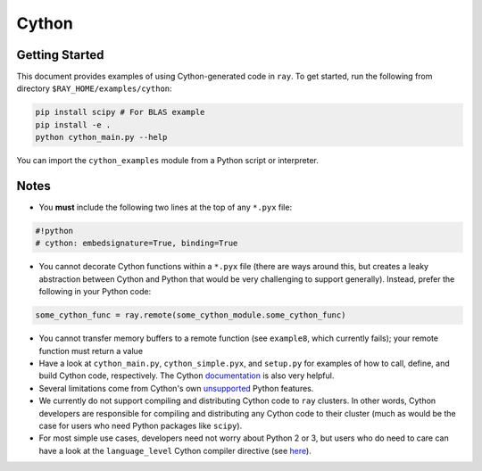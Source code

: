 Cython
======

Getting Started
---------------

This document provides examples of using Cython-generated code in ``ray``. To
get started, run the following from directory ``$RAY_HOME/examples/cython``:

.. code-block:: bash

   pip install scipy # For BLAS example
   pip install -e .
   python cython_main.py --help

You can import the ``cython_examples`` module from a Python script or interpreter.

Notes
-----
* You **must** include the following two lines at the top of any ``*.pyx`` file:

.. code-block:: python

   #!python
   # cython: embedsignature=True, binding=True

* You cannot decorate Cython functions within a ``*.pyx`` file (there are ways around this, but creates a leaky abstraction between Cython and Python that would be very challenging to support generally). Instead, prefer the following in your Python code:

.. code-block:: python

   some_cython_func = ray.remote(some_cython_module.some_cython_func)

* You cannot transfer memory buffers to a remote function (see ``example8``, which currently fails); your remote function must return a value
* Have a look at ``cython_main.py``, ``cython_simple.pyx``, and ``setup.py`` for examples of how to call, define, and build Cython code, respectively. The Cython `documentation <http://cython.readthedocs.io/>`_ is also very helpful.
* Several limitations come from Cython's own `unsupported <https://github.com/cython/cython/wiki/Unsupported>`_ Python features.
* We currently do not support compiling and distributing Cython code to ``ray`` clusters. In other words, Cython developers are responsible for compiling and distributing any Cython code to their cluster (much as would be the case for users who need Python packages like ``scipy``).
* For most simple use cases, developers need not worry about Python 2 or 3, but users who do need to care can have a look at the ``language_level`` Cython compiler directive (see `here <http://cython.readthedocs.io/en/latest/src/reference/compilation.html>`_).
